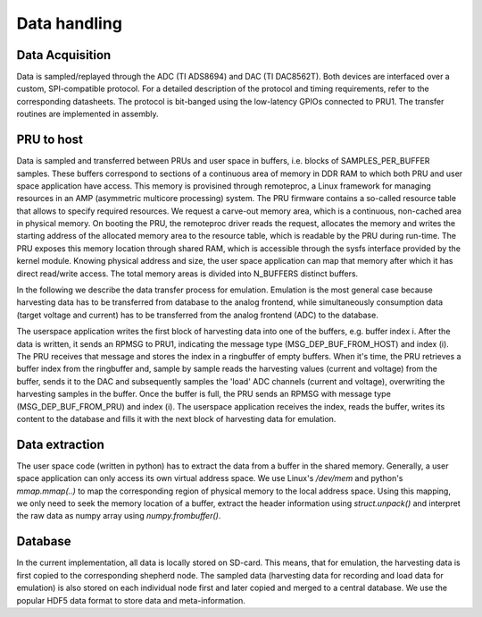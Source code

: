 Data handling
=============

Data Acquisition
----------------

Data is sampled/replayed through the ADC (TI ADS8694) and DAC (TI DAC8562T). Both devices are interfaced over a custom, SPI-compatible protocol. For a detailed description of the protocol and timing requirements, refer to the corresponding datasheets. The protocol is bit-banged using the low-latency GPIOs connected to PRU1. The transfer routines are implemented in assembly.

PRU to host
-----------

Data is sampled and transferred between PRUs and user space in buffers, i.e. blocks of SAMPLES_PER_BUFFER samples. These buffers correspond to sections of a continuous area of memory in DDR RAM to which both PRU and user space application have access. This memory is provisined through remoteproc, a Linux framework for managing resources in an AMP (asymmetric multicore processing) system. The PRU firmware contains a so-called resource table that allows to specify required resources. We request a carve-out memory area, which is a continuous, non-cached area in physical memory. On booting the PRU, the remoteproc driver reads the request, allocates the memory and writes the starting address of the allocated memory area to the resource table, which is readable by the PRU during run-time. The PRU exposes this memory location through shared RAM, which is accessible through the sysfs interface provided by the kernel module. Knowing physical address and size, the user space application can map that memory after which it has direct read/write access. The total memory areas is divided into N_BUFFERS distinct buffers.

In the following we describe the data transfer process for emulation. Emulation is the most general case because harvesting data has to be transferred from database to the analog frontend, while simultaneously consumption data (target voltage and current) has to be transferred from the analog frontend (ADC) to the database.

The userspace application writes the first block of harvesting data into one of the buffers, e.g. buffer index i. After the data is written, it sends an RPMSG to PRU1, indicating the message type (MSG_DEP_BUF_FROM_HOST) and index (i). The PRU receives that message and stores the index in a ringbuffer of empty buffers. When it's time, the PRU retrieves a buffer index from the ringbuffer and, sample by sample reads the harvesting values (current and voltage) from the buffer, sends it to the DAC and subsequently samples the 'load' ADC channels (current and voltage), overwriting the harvesting samples in the buffer. Once the buffer is full, the PRU sends an RPMSG with message type (MSG_DEP_BUF_FROM_PRU) and index (i). The userspace application receives the index, reads the buffer, writes its content to the database and fills it with the next block of harvesting data for emulation.

Data extraction
---------------

The user space code (written in python) has to extract the data from a buffer in the shared memory. Generally, a user space application can only access its own virtual address space. We use Linux's `/dev/mem` and python's `mmap.mmap(..)` to map the corresponding region of physical memory to the local address space. Using this mapping, we only need to seek the memory location of a buffer, extract the header information using `struct.unpack()` and interpret the raw data as numpy array using `numpy.frombuffer()`.


Database
--------

In the current implementation, all data is locally stored on SD-card. This means, that for emulation, the harvesting data is first copied to the corresponding shepherd node. The sampled data (harvesting data for recording and load data for emulation) is also stored on each individual node first and later copied and merged to a central database. We use the popular HDF5 data format to store data and meta-information.
